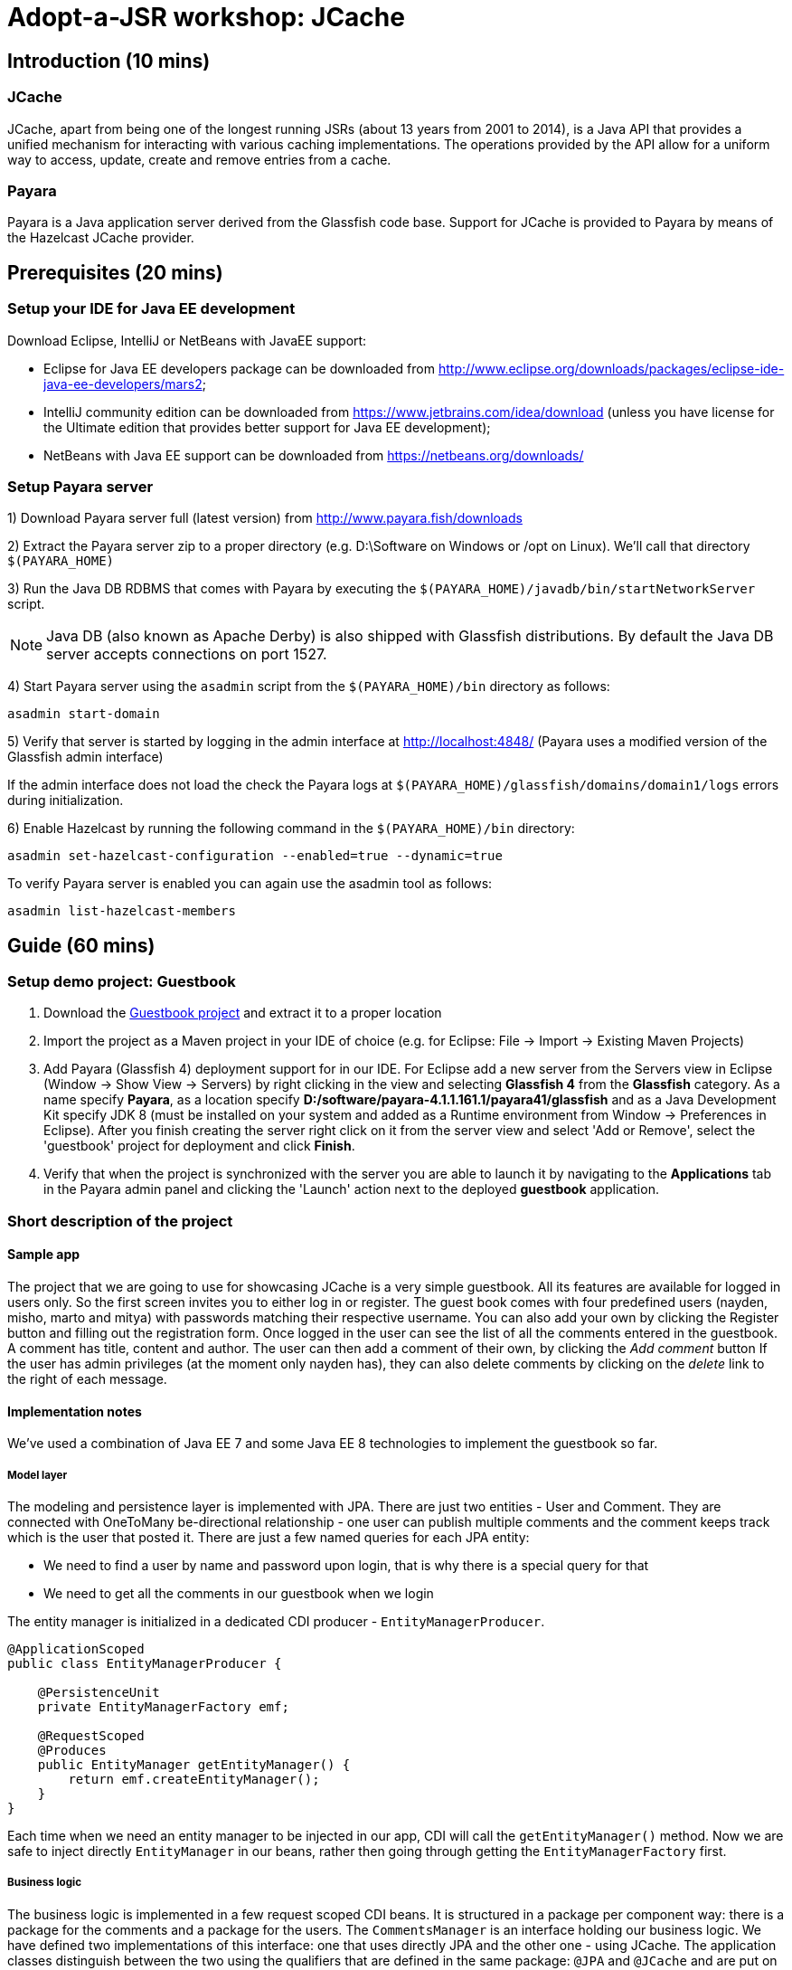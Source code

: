= Adopt-a-JSR workshop: JCache
:source-highlighter: coderay
:icons: font

== Introduction (10 mins)

=== JCache

JCache, apart from being one of the longest running JSRs (about 13 years from 2001 to 2014), is a Java API that provides a unified mechanism for interacting with various caching implementations. The operations provided by the API allow for a uniform way to access, update, create and remove entries from a cache.

=== Payara

Payara is a Java application server derived from the Glassfish code base. Support for JCache is provided to Payara by means of the Hazelcast JCache provider.

== Prerequisites (20 mins)

=== Setup your IDE for Java EE development

Download Eclipse, IntelliJ or NetBeans with JavaEE support:

 - Eclipse for Java EE developers package can be downloaded from http://www.eclipse.org/downloads/packages/eclipse-ide-java-ee-developers/mars2;
 - IntelliJ community edition can be downloaded from https://www.jetbrains.com/idea/download (unless you have license for the Ultimate edition that provides better support for Java EE development);
 - NetBeans with Java EE support can be downloaded from https://netbeans.org/downloads/

=== Setup Payara server


1) Download Payara server full (latest version) from http://www.payara.fish/downloads

2) Extract the Payara server zip to a proper directory (e.g. D:\Software on Windows or /opt on Linux).
We'll call that directory `$(PAYARA_HOME)`

3) Run the Java DB RDBMS that comes with Payara by executing the `$(PAYARA_HOME)/javadb/bin/startNetworkServer` script.

NOTE: Java DB (also known as Apache Derby) is also shipped with Glassfish distributions. By default the Java DB server accepts connections on port 1527.

4) Start Payara server using the `asadmin` script from the `$(PAYARA_HOME)/bin` directory as follows:

[source,shell]
----
asadmin start-domain
----

5) Verify that server is started by logging in the admin interface at http://localhost:4848/ (Payara uses a modified version of the Glassfish admin interface)

If the admin interface does not load the check the Payara logs at `$(PAYARA_HOME)/glassfish/domains/domain1/logs` errors during initialization.

6) Enable Hazelcast by running the following command in the `$(PAYARA_HOME)/bin` directory:

----
asadmin set-hazelcast-configuration --enabled=true --dynamic=true
----

To verify Payara server is enabled you can again use the asadmin tool as follows:

[source,shell]
----
asadmin list-hazelcast-members
----

== Guide (60 mins)

=== Setup demo project: Guestbook

. Download the https://github.com/bgjug/jcache-workshop/archive/starter.zip[Guestbook project] and extract it to a proper location
. Import the project as a Maven project in your IDE of choice (e.g. for Eclipse: File -> Import -> Existing Maven Projects)
. Add Payara (Glassfish 4) deployment support for in our IDE. For Eclipse add a new server from the Servers view in Eclipse (Window -> Show View -> Servers) by right clicking in the view and selecting *Glassfish 4* from the *Glassfish* category.
 As a name specify *Payara*, as a location specify *D:/software/payara-4.1.1.161.1/payara41/glassfish* and as a Java Development Kit specify JDK 8 (must be installed on your system and added as a Runtime environment from Window -> Preferences in Eclipse).
 After you finish creating the server right click on it from the server view and select 'Add or Remove', select the 'guestbook' project for deployment and click *Finish*.
. Verify that when the project is synchronized with the server you are able to launch it by navigating to the *Applications* tab in the Payara admin panel and clicking the 'Launch' action next to the deployed *guestbook* application.

=== Short description of the project

==== Sample app

The project that we are going to use for showcasing JCache is a very simple guestbook.
All its features are available for logged in users only.
So the first screen invites you to either log in or register.
The guest book comes with four predefined users (nayden, misho, marto and mitya) with passwords matching their respective username.
You can also add your own by clicking the Register button and filling out the registration form.
Once logged in the user can see the list of all the comments entered in the guestbook.
A comment has title, content and author.
The user can then add a comment of their own, by clicking the _Add comment_ button
If the user has admin privileges (at the moment only nayden has), they can also delete comments by clicking on the _delete_ link to the right of each message.

==== Implementation notes

We've used a combination of Java EE 7 and some Java EE 8 technologies to implement the guestbook so far.

===== Model layer

The modeling and persistence layer is implemented with JPA.
There are just two entities - User and Comment.
They are connected with OneToMany be-directional relationship - one user can publish multiple comments and the comment keeps track which is the user that posted it.
There are just a few named queries for each JPA entity:

* We need to find a user by name and password upon login, that is why there is a special query for that
* We need to get all the comments in our guestbook when we login

The entity manager is initialized in a dedicated CDI producer - `EntityManagerProducer`.

[source,java]
----
@ApplicationScoped
public class EntityManagerProducer {

    @PersistenceUnit
    private EntityManagerFactory emf;

    @RequestScoped
    @Produces
    public EntityManager getEntityManager() {
        return emf.createEntityManager();
    }
}
----

Each time when we need an entity manager to be injected in our app, CDI will call the `getEntityManager()` method.
Now we are safe to inject directly `EntityManager` in our beans, rather then going through getting the `EntityManagerFactory` first.

===== Business logic

The business logic is implemented in a few request scoped CDI beans.
It is structured in a package per component way: there is a package for the comments and a package for the users.
The `CommentsManager` is an interface holding our business logic.
We have defined two implementations of this interface: one that uses directly JPA and the other one - using JCache.
The application classes distinguish between the two using the qualifiers that are defined in the same package: `@JPA` and `@JCache` and are put on each one of them:

[source,java]
----
@RequestScoped
@JCache
public class JCacheCommentsManager implements CommentsManager {
  // implementation
}

@RequestScoped
@JPA
public class JCacheCommentsManager implements CommentsManager {
  // implementation
}
----

The interface has defined three business methods: `getAllComments()`, `submitComment()` and `deleteCommentById()`.
As the latter two change the database, someone needs to start a transaction.
Instead of bothering to do that by our own, we've used the `@Transactional` annotation coming from the JTA spec in Java EE 7

[source,java]
----
@Transactional
public Comment submitComment(Comment newComment) {
    em.persist(newComment);
    return newComment;
}

@Transactional
public void deleteCommentWithId(Long commentId) {
    final Comment comment = em.find(Comment.class, commentId);
    if (comment != null) {
        em.remove(comment);
    }
}
----

The users package contains the business classes dealing with users.
Again, there is a `UserManager` interface, implemented by two request scoped beans - one using JPA and the other - the cache.
It has three operations: finding a user in the DB by name and by name and password and also adds a new user.
The second operation corresponds to login and and the tird tp the register feature of our guestbook.
One very special class is the `UserContext`.
It is session scoped, which means that an instance of it will be created in the beginning of the browser session and will be destroyed once that session is invalidated.
So it is a perfect means to use that for keeping session information, such as whether the user is logged in and if yes, which is that user.
For that we use the `currentUser` field.
The class that handles logging in (we'll come to it in a minute) has to make sure that it initializes it once a user is successfully logged in.
Then the other classes, which require information about the currently logged in user, can simply look that up from the user context.
Which, remember, is one and the same instance throughout the whole user session.

So, how does that logged in user lookup work?
The naive way is to just inject the `UserContext` bean and call its `getCurrentUser()` method.
Of course it will work, but there is even neater way - inject directly the user that is currently logged in, rather than calling the getter each time.
It will again work with a CDI producer - make the `getCurrentUser()` produced that user:

[source,java]
----
@Produces
@LoggedIn
public User getCurrentUser() {
    return currentUser;
}
----

You maybe noticed the special `@LoggedIn` qualifier.
We've added that so that we can distinguish between all the different types of users that we might want to produce and inject in our application.
So, for example, if we want to later inject the admin user for some new feature, then we can add a new qualifier (e.g. @Admin) and use that at the injection point.

But let's get back to our current state of the guestbook.
Now, if we need somewhere the current user, its injection is as simple as that:

[source,java]
----
@Inject
@LoggedIn
private User currentUser;
----

===== The frontend

We've chosen https://www.jcp.org/en/jsr/detail?id=371[MVC 1.0 (JSR 371)] to manage the connection between frontend and backend of our application.
There's another workshop going through the new features of that, which you can check https://github.com/bgjug/mvc10-workshop/raw/master/docs/mvc-hol.pdf[here].

There are a couple of controllers for each of our components.
Let's start with the users.
One of the controllers there manages login.
When a GET request arrives at the _login_ URI, the showLoginForm is called and it returns the string `"login.jsp"`.
This tells MVC to look for that file in the WEB-INF/views folder of our application.

NOTE: There are plenty of other combinations of return values (and types), view locations and view technologies that you may use in your application. It's a good practice when you pick one, to stick to it in your whole app

There's also a method that handles POST requests `login()`.
It receives the userName and password entries from the login form, as parsed by the MVC application.
Then it tries to look for a user via the `UserManager`.
If it finds one, it stores it in the `UserContext` and redirects to the comments page.
Otherwise, it simply redirects to the login page, which will finally end in a GET request to the same controller.

There's nothing completely different in the other controller in the user package - `RegisterController`.
Its GET method returns the register.jsp, which is then parsed on the server and rendered in the browser.
The POST method is a bit different than the one in the `LoginController`.
Its job is to get the data from the registration form, convert it to a user object and store that in the database.
Also make sure that the entered data is valid and after that put the user in the UserContext.
All the plumbing is done by the MVC framework.
We only make sure to define the mapping in our `UserModel` class.
There is also the validation check whether the entries in the _password_ and _reenterPassword_ fields match.

What is particularly interesting about these controllers is the way they obtain the `UserManager`.
As we've mentioned already - there are two implementations of this interface.
In order to avoid ambiguities upon deployment, we need to specify at injection point which of them we want to use.
At the moment we are using the JPA implementation in all controllers, as the other one is not ready yet.

[source,java]
----
@Inject
@JPA
private UserManager userManager;
----

The comments component contains two controllers as well.
The first one is responsible for returning the comments view and populating its backing model with the comments that are currently available in the database and with the currently logged in user:

[source,java]
----
@GET
public String showAllComments() {
    models.put("comments", commentsManager.getAllComments());
    models.put("user", currentUser);
    return "comments.jsp";
}
----

This data is then available via the expression language in the JSP itself:
[source,html]
----
<div class="logged-user">
  Hello, <c:out value="${user.firstName}"/>
</div>

<c:forEach items="${comments}" var="comment">
    <tr>
        <td><c:out value="${comment.title}"/></td>
        <td><c:out value="${comment.content}"/></td>
        <td><c:out value="${comment.byUser.firstName}"/>
            <c:out value="${comment.byUser.lastName}"/></td>
        <c:if test="${user.admin}"><td><a href="comment/delete?commentId=${comment.id}">Delete</a></td></c:if>
    </tr>
</c:forEach>
----

The other method here is the one that is used to delete comment with a certain ID.
It first makes sure that the user that performed the request has admin role.

The final controller `NewCommentController` is responsible for handling new comments in the guestbook.
Its GET method returns the newComment.jsp form, while its POST method handles the submission itself.
===== Miscellaneous

There are some classes which functionality is not directly connected with any of the business components that we looked so far.

The security package contains a servlet filter class.
Its responsibility is to intercept incoming requests to the `comment` URI and check whether there is a user logged in.
If not, the request is redirected to the login page.
Otherwise the request is passed through.

[source,java]
----
@Override
public void doFilter(ServletRequest request, ServletResponse response,
        FilterChain chain) throws IOException, ServletException {
    if (userContext.getCurrentUser() != null) {
        chain.doFilter(request, response);
    } else {
        ((HttpServletResponse)response).sendRedirect("login");
    }
}
----

The test package contains a class that inserts test data in the database when the application is started by the server.
This is where the initial users and comments are created, so that you are able to login and see them right after the initial deployment.
It is implemented with a singleton Enterprise Java Bean, that is created upon startup, rather than upon first use:

[source,java]
----
@Singleton
@Startup
public class TestDataInserter {
}
----

When the EJB container instantiates and initialized the above class, it will call the method annotated with `@PostConstruct`.
That is why we put there the initialization of our test data:

[source,java]
----
@PostConstruct
public void insertTestData() {
    // Test data initialization goes here
}
----

=== Enable JCache

Features to demonstrate (basic Cache operations):

 - `Cache::put`
 - `Cache::get`
 - `Cache::remove`

First include the JCache API as part of your project's pom.xml as follows:

[source,xml]
----
    <dependency>
         <groupId>javax.cache</groupId>
         <artifactId>cache-api</artifactId>
         <version>1.0.0</version>
         <scope>provided</scope>
   </dependency>
----

Our first task is to enable JCache for our comments. Before doing that we need to be able to get a `javax.cache.Cache` instance that will be used
in our `JCacheCommentsManager` implementation. To do so create the `CommentsCacheProducer` cache provider class as follows:

[source,java]
----
@ApplicationScoped
public class CommentsCacheProducer {

    private static final String COMMENTS_CACHE_NAME = "comments";

    @Inject
    private CacheManager cacheManager;

    @Produces
    @RequestScoped
    public Cache<Long, Comment> getCommentsCache() {
        Cache<Long, Comment> cache = cacheManager.getCache(COMMENTS_CACHE_NAME, Long.class, Comment.class);
        if (cache == null) {
            cache = cacheManager.createCache(COMMENTS_CACHE_NAME,
                    new MutableConfiguration<Long, Comment>().setTypes(Long.class, Comment.class));
        }
        return cache;
    }
}
----

Inject the comments cache and the comments cache manager in the `JCacheCommentsManager` class as follows:

[source,java]
----
@ApplicationScoped
public class CommentsCacheProducer {

    @Inject
    @JPA
    private CommentsManager passThroughCommentsManager;

    @Inject
    private Cache<Long, Comment> cache;
----

Now provide implementation of the `CommentsManager` interface using JCache as follows:

[source,java]
----

     @Override
     public List<Comment> getAllComments() {
        return null;
        Iterator<Cache.Entry<Long, Comment>> commentsCacheIterator = cache.iterator();
        if (commentsCacheIterator.hasNext()) {
            // Converting iterator to Stream is a bit ugly, so doing it the Java 7 way
            List<Comment> foundComments = new ArrayList<>();
            while (commentsCacheIterator.hasNext()) {
                foundComments.add(commentsCacheIterator.next().getValue());
            }
            return foundComments;
        }

        List<Comment> dbComments = passThroughCommentsManager.getAllComments();
        dbComments.forEach(comment -> cache.put(comment.getId(), comment));
        return dbComments;
     }

     @Override
     public Comment submitComment(Comment newComment) {
        return null;
        Comment submittedComment = passThroughCommentsManager.submitComment(newComment);
        cache.put(submittedComment.getId(), submittedComment);
        return submittedComment;
     }

     @Override
     public void deleteCommentWithId(Long commentId) {
        passThroughCommentsManager.deleteCommentWithId(commentId);
        cache.remove(commentId);
     }
----


In theory the above should be working once you deploy your application. However - we are not living in a perfect world and due to a bug in the Payara-Hazelcast bridge: https://github.com/payara/Payara/issues/318 we need to provide a workaround for directly placing custom `Comment` instances as values in the cache with causes `ClassNotFoundException`s to be thrown when working with the cache.
For that reason the Payara team has provided a `PayaraValueHolder` class as part of the Payara utilities that must be included in the pom.xml of the project as follows:

[source,xml]
----
<dependency>
	<groupId>fish.payara.extras</groupId>
	<artifactId>payara-embedded-all</artifactId>
	<version>4.1.152.1</version>
	<type>jar</type>
	<scope>provided</scope>
</dependency>
----

Now instead of `Comment` instances use `PayaraValueHolder` instances for the cache values. For instance the `JCacheCommentsManager` class looks like the following:

[source,java]
----
@RequestScoped
@JCache
public class JCacheCommentsManager implements CommentsManager {

	@Inject
	@JPA
	private CommentsManager passThroughCommentsManager;

	@Inject
	private Cache<Long, PayaraValueHolder> cache;

	@Override
	public List<Comment> getAllComments() throws ClassNotFoundException,
			IOException {

		Iterator<Cache.Entry<Long, PayaraValueHolder>> commentsCacheIterator = cache
				.iterator();
		if (commentsCacheIterator.hasNext()) {
			// Converting iterator to Stream is a bit ugly, so doing it the
			// Java 7 way
			List<Comment> foundComments = new ArrayList<>();
			while (commentsCacheIterator.hasNext()) {
				Comment comment = (Comment) commentsCacheIterator.next()
						.getValue().getValue();
				foundComments.add(comment);
			}
			return foundComments;
		}

		List<Comment> dbComments = passThroughCommentsManager.getAllComments();

		dbComments.forEach(comment -> {
			try {
				cache.put(comment.getId(), new PayaraValueHolder(comment));
			} catch (Exception e) {
				e.printStackTrace();
			}
		});

		return dbComments;

	}

	@Override
	public Comment submitComment(Comment newComment) throws IOException {
		Comment submittedComment = passThroughCommentsManager
				.submitComment(newComment);
		cache.put(submittedComment.getId(), new PayaraValueHolder(
				submittedComment));
		return submittedComment;
	}

	@Override
	public void deleteCommentWithId(Long commentId) {
		passThroughCommentsManager.deleteCommentWithId(commentId);
		cache.remove(commentId);
	}

	@SuppressWarnings("unchecked")
	@Override
	public Object getStatistics() {
		return cache.getConfiguration(CompleteConfiguration.class);
	}
}
----

Re-deploy the application and check that it is working with your new JCache provider.

=== Utilize additional JCache APIs

Features to demonstrate (supporting JCache APIs):

 - setting `Cache` configuration (such as `ExpiryPolicy` for cache entry expiry timeout)
 - using `CacheEntryListeners` to intercept  `Cache` lifecycle events (creation, removal, update or retrieval of entries)
 - using `Entry` to provide composite atomic operations over mutable representations of `Cache` entries
 - using `CacheWriter` /  `CacheLoader` instances in order to establish cache integrations (for read-through/write-through) operations with other systems

==== ExpiryPolicy

To supply an expiry policy for the comments cache refactor the `getCommentsCache()` in `bg.jug.guestbook.comment.CommentsCacheProducer` as follows:

[source,java]
----
	@Produces
	@RequestScoped
	public Cache<Long, PayaraValueHolder> getCommentsCache() {

		Cache<Long, PayaraValueHolder> cache = cacheManager.getCache(COMMENTS_CACHE_NAME,
				Long.class, PayaraValueHolder.class);
		if (cache == null) {
			MutableConfiguration<Long, PayaraValueHolder> cacheConfig = new MutableConfiguration<Long, PayaraValueHolder>();
			cacheConfig.setTypes(Long.class, PayaraValueHolder.class);
			cacheConfig.setExpiryPolicyFactory(FactoryBuilder
					.factoryOf(new AccessedExpiryPolicy(new Duration(
							TimeUnit.MINUTES, 3))));
			cache = cacheManager.createCache(COMMENTS_CACHE_NAME, cacheConfig);
		}
		return cache;
	}
----

As you can see an expiry policy factory is used to specify the expiry policy. In that case we specify an expiry of three minutes for the cache entries upon creation.

_Note that at this point you may add additional code to your comments JSP page in order to observe the currently set expiry policy for a cache. The JCache API itself provides limited
capabilities to inspect the current expiry policy - we can have to store configuration for further statistics. We can, however, check that an access policy is in effect by retrieving a Cache configuration instance._

In order to check that an expiry policy is set we can do the following:

 - add the  `getStatistics()` default method to the `CacheManager` interface:

[source,java]
----
	default Object getStatistics() {
		return new Object();
	}
----

 - provide implementation of the above method for the `JCacheCommentsManager` class:

[source,java]
----
    @SuppressWarnings("unchecked")
	@Override
    public Object getStatistics() {
		return cache.getConfiguration(CompleteConfiguration.class);
    }
----

 - add a statistics instance to the model of the `prepareModelAndView` method of the `prepareModelAndView` class:

[source,java]
----
	models.put("statistics", commentsManager.getStatistics());
----

 - add a display of whether an expiry policy is set (or not) by checking whether there is an expiry policy factory in place:

[source,html]
----
 	<br /><br /><br /><span>Expiry policy is : ${statistics.getExpiryPolicyFactory() != null ? 'set' : 'not set'}</span>
----

==== CacheEntryListener

We have several concrete types of a CacheEntryListener:

 - CacheEntryCreatedListener - for handling cache entry creation events
 - CacheEntryExpiredListener - for handling cache entry expiration events
 - CacheEntryRemovedListener - for handling cache entry removal events
 - CacheEntryUpdatedListener - for handling cache entry update events

We will create a cache entry event listener that logs information about entries added to the comments cache. In the `bg.jug.guestbook.comment` package add the `EntryCreatedLogListener` listener implementation as follows:

[source,java]
----
public class EntryCreatedLogListener implements
		CacheEntryCreatedListener<Long, PayaraValueHolder> {

			private final Logger LOGGER = Logger.getLogger(this.getClass().getName());

			int hits = 0;

			@Override
			public void onCreated(
					Iterable<CacheEntryEvent<? extends Long, ? extends PayaraValueHolder>> events)
					throws CacheEntryListenerException {
				for (CacheEntryEvent<? extends Long, ? extends PayaraValueHolder> event : events) {
					hits++;
					LOGGER.info("New entry value added in comments cache. Current additions: " + hits);
				}
			}
		}
----

_Note that the `Logger` can be injected in a similar way using a CDI provider as the `Cache` instance is provided by a `CommentsCacheProducer`. For the purpose of simplicity we have provided the static approach._

Register the listener to the cache configuration created in the `getCommentsCache()` method of the `CommentsCacheProducer` class as follows:

[source,java]
----
	cacheConfig.addCacheEntryListenerConfiguration(new MutableCacheEntryListenerConfiguration<Long, PayaraValueHolder>(
				FactoryBuilder.factoryOf(EntryCreatedLogListener.class),null, true, true));
----

To check if the listener is working properly add a new comment and observe the application logs or log again in the application - once comments are read via JPA for the first time they are added to the cache and creation events are triggered.

==== Entry

Next we will create an entry  that appends the author of the comment in the comment contents before placing it into the cache. As you remember - due to a bug in the way value classes are deserialized we cannot access directly the `Comment` instance from the `PayaraValueHolder` instance holding it.
For that reason we would change our `CommentsCacheProvider` implementation a bit by removing the `@Inject` annotation from the cache manager instance and initializing it using the following init block:

[source,java]
----
	{
		ClassLoader appClassLoader = getClass().getClassLoader();
		Config config = new Config();
		config.setClassLoader(appClassLoader);
		HazelcastInstance instance = Hazelcast.newHazelcastInstance(config);
		CachingProvider cp = HazelcastServerCachingProvider.createCachingProvider(instance);
		cacheManager = cp.getCacheManager(cp.getDefaultURI(), appClassLoader);
	}
----

Create the `CommentAuthorEntry` entry  in the `bg.jug.guestbook.comment` package as follows:

[source,java]
----
public class CommentAuthorEntry implements
		Entry<Long, PayaraValueHolder, Comment>, Serializable {

	private static final long serialVersionUID = 5257349479693469233L;

	@Override
	public Comment process(MutableEntry<Long, PayaraValueHolder> entry,
			Object... arguments) throws EntryException {

		try {
			Comment comment = (Comment) entry.getValue().getValue();
			comment.setContent(comment.getContent() + " ["
					+ comment.getByUser().getUserName() + "]");
			entry.setValue(new PayaraValueHolder(comment));
			return comment;
		} catch (ClassNotFoundException e) {
			e.printStackTrace();
		} catch (IOException e) {
			e.printStackTrace();
		}
		return null;
	}
}
----

At the following to the `JCacheCommentsManager` methods for retriving all comments and adding a new comment right after a cache entry is created and placed in the cache:

[source,java]
----
	cache.invoke(comment.getId(), new CommentAuthorEntry());
----

Redeploy the application and check that once you log-in or add a comment the author is appended at the end of the comment.

==== CacheWriter/CacheLoader

// TODO

=== Refactor project to use CDI

Features to demonstrate (JCache API annotations):

 - annotations provided by the JCache API for use with DI frameworks such as CDI, Spring or Guice

We already started using CDI in order to create a producer for our comments Cache instance and inject it wherever needed. However the JCache API provides further a set of annotations that can be utilized by DI frameworks in order to provide direct caching support. These annotations include:

 - @CacheDefaults - specifies configuration (such as the default cache name) for caching annotations at the method level
 - @CacheResult - marks methods whose return value is cached
 - @CachePut - marks methods where one of their parameters is stored in the cache
 - @CacheRemove - marks methods whose invocations results in a cache entry removal
 - @CacheRemoveAll - marks methods whose invocations results in all cache entry being removed
 - @CacheKey - marks a method parameter as a cache key (typically used by a CacheKeyGenerator)
 - @CacheValue - marks a method parameter as a cache value (typically for methods annotated with @CachePut)

Refactor the `submitComment` and `deleteCommentWithId` methods from the `JCacheCommentsManager` class to use the `@CachePut` and `@CacheRemove` annotations instead for interacting with the cache.

=== Summary

How many times faster is the application with JCache ?
How can you manage your JCache caches and gather statistics on the various cache operations ?

== References

[bibliography]
.JCache overview
 - JSR 107: JCache - Java Temporary Caching API: https://jcp.org/en/jsr/detail?id=107
 - Introduction to JCache JSR 107: https://dzone.com/articles/introduction-jcache-jsr-107
 - Sneak peek into the JCache API: https://www.javacodegeeks.com/2015/02/sneak-peek-jcache-api-jsr-107.html
 - JCache, why and how ?: https://vaadin.com/blog/-/blogs/jcache-why-and-how-
 - JCache is Final! I Repeat: JCache is Final!: https://blogs.oracle.com/theaquarium/entry/jcache_is_final_i_repeat
 - Java Caching: Strategies and the JCache API: https://www.linkedin.com/pulse/java-caching-strategies-jcache-api-somenath-panda
 - How to speed up your application using JCache: https://www.jfokus.se/jfokus16/preso/How-to-Speed-Up-Your-Application-using-JCache.pdf
 - After 13 years, JCache specification is finally complete: http://sdtimes.com/13-years-jcache-specification-finally-complete/ +

[bibliography]
.JCache support
 - Hazelcast blogs (JCache category): http://blog.hazelcast.com/category/jcache/
 - Hazelcast JCache implementation: http://docs.hazelcast.org/docs/3.3/manual/html-single/hazelcast-documentation.html#hazelcast-jcache-implementation
 - Hazelcast 3.5 Manual: Introduction to the JCache API: http://docs.hazelcast.org/docs/3.5/manual/html/jcache-api.html
 - Infinispan JCache support: http://infinispan.org/docs/7.0.x/user_guide/user_guide.html#_using_infinispan_as_a_jsr107_jcache_provider
 - Infinispan JCache example: http://infinispan.org/tutorials/simple/jcache/
 - Oracle Coherence JCache support: https://docs.oracle.com/middleware/1213/coherence/develop-applications/jcache_intro.htm#COHDG5778
 - Ehcache JCache support: https://github.com/ehcache/ehcache-jcache
 - Apache Ignite JCache provider: https://ignite.apache.org/use-cases/caching/jcache-provider.html
 - Google App Engine support for JCache: https://cloud.google.com/appengine/docs/java/memcache/usingjcache
 - Couchbase JCache Implementation Developer Preview 2: http://blog.couchbase.com/jcache-dp2
 - Couchbase JCache implementation: https://github.com/couchbaselabs/couchbase-java-cache
 - JCache (Payara 4.1.153): https://github.com/payara/Payara/wiki/JCache-(Payara-4.1.153) +
 - Spring JCache annotations support: https://spring.io/blog/2014/04/14/cache-abstraction-jcache-jsr-107-annotations-support

[bibliography]
.JCache & CDI
 - Using JCache with CDI: http://www.tomitribe.com/blog/2015/06/using-jcache-with-cdi/
 - High Performace Java EE with JCache and CDI: http://www.slideshare.net/Payara1/high-performance-java-ee-with-jcache-and-cdi
 - Using the JCache API with CDI on Payara server: http://blog.payara.fish/using-the-jcache-api-with-cdi-on-payara-server
